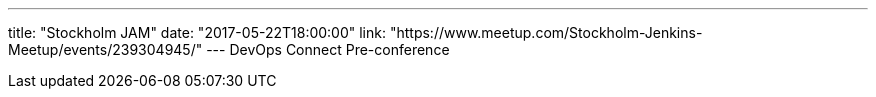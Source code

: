 ---
title: "Stockholm JAM"
date: "2017-05-22T18:00:00"
link: "https://www.meetup.com/Stockholm-Jenkins-Meetup/events/239304945/"
---
DevOps Connect Pre-conference
